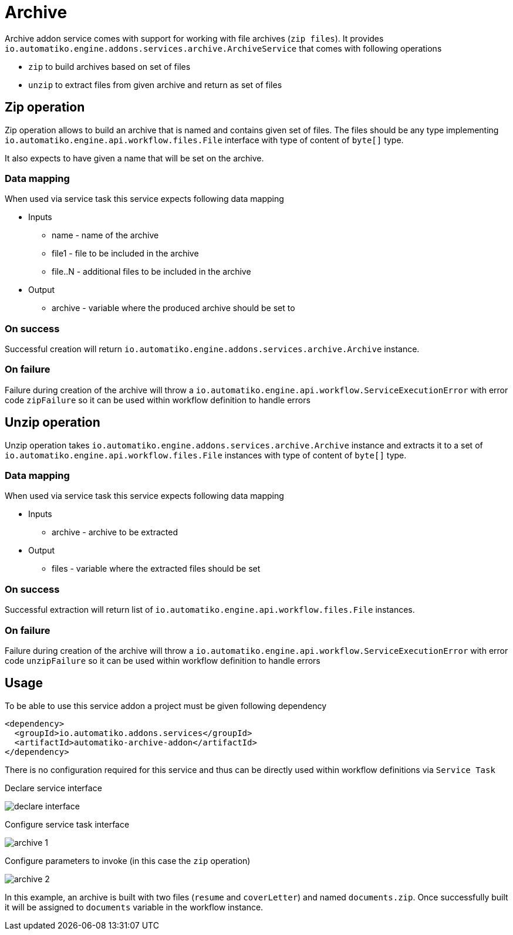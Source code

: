 :imagesdir: ../../images
= Archive

Archive addon service comes with support for working with file archives (`zip files`).
It provides `io.automatiko.engine.addons.services.archive.ArchiveService` that comes with
following operations

- `zip` to build archives based on set of files
- `unzip` to extract files from given archive and return as set of files 

== Zip operation

Zip operation allows to build an archive that is named and contains 
given set of files. The files should be any type implementing 
`io.automatiko.engine.api.workflow.files.File` interface with type of content of `byte[]` type.

It also expects to have given a name that will be set on the archive.

=== Data mapping

When used via service task this service expects following data mapping

* Inputs
** name - name of the archive
** file1 - file to be included in the archive
** file..N - additional files to be included in the archive

* Output
** archive - variable where the produced archive should be set to

=== On success
Successful creation will return `io.automatiko.engine.addons.services.archive.Archive` instance.

=== On failure
Failure during creation of the archive will throw a `io.automatiko.engine.api.workflow.ServiceExecutionError`
with error code `zipFailure` so it can be used within workflow definition to handle errors 

== Unzip operation

Unzip operation takes `io.automatiko.engine.addons.services.archive.Archive` instance and 
extracts it to a set of `io.automatiko.engine.api.workflow.files.File` instances with type of content of `byte[]` type.

=== Data mapping

When used via service task this service expects following data mapping

* Inputs
** archive - archive to be extracted

* Output
** files - variable where the extracted files should be set 

=== On success
Successful extraction will return list of `io.automatiko.engine.api.workflow.files.File` instances.

=== On failure
Failure during creation of the archive will throw a `io.automatiko.engine.api.workflow.ServiceExecutionError`
with error code `unzipFailure` so it can be used within workflow definition to handle errors 


== Usage

To be able to use this service addon a project must be given following dependency


[source,xml]
----
<dependency>
  <groupId>io.automatiko.addons.services</groupId>
  <artifactId>automatiko-archive-addon</artifactId>
</dependency>
----

There is no configuration required for this service and thus can be directly used within 
workflow definitions via `Service Task`

Declare service interface

image::declare-interface.png[]

Configure service task interface

image::archive-1.png[]

Configure parameters to invoke (in this case the `zip` operation)

image::archive-2.png[]

In this example, an archive is built with two files (`resume` and `coverLetter`) and named `documents.zip`.
Once successfully built it will be assigned to `documents` variable in the workflow instance.